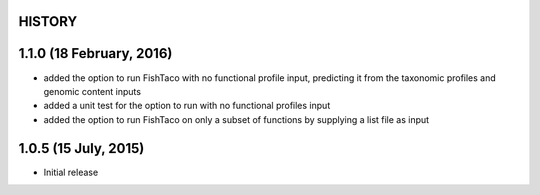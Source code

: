 =======
HISTORY
=======

=====================
1.1.0 (18 February, 2016)
=====================
* added the option to run FishTaco with no functional profile input, predicting it from the taxonomic profiles and genomic content inputs
* added a unit test for the option to run with no functional profiles input
* added the option to run FishTaco on only a subset of functions by supplying a list file as input

=====================
1.0.5 (15 July, 2015)
=====================
* Initial release

